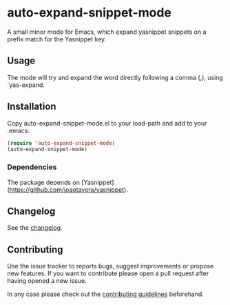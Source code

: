 #+STARTUP: content

* auto-expand-snippet-mode

[[https://www.gnu.org/licenses/gpl-3.0][https://img.shields.io/badge/License-GPL%20v3-blue.svg]] [[https://github.com/hubisan/emacs-lisp-package-template/actions/workflows/tests.yml][https://github.com/oleorhagen/auto-expand-snippet-mode/actions/workflows/tests.yml/badge.svg]]

A small minor mode for Emacs, which expand yasnippet snippets on a prefix match
for the Yasnippet key.

** Usage

The mode will try and expand the word directly following a comma (,), using
`yas-expand.

# Purpose of package

** Installation
:PROPERTIES:
:CUSTOM_ID: installation
:END:

Copy auto-expand-snippet-mode.el to your load-path and add to your .emacs:

#+begin_src emacs-lisp
(require 'auto-expand-snippet-mode)
(auto-expand-snippet-mode)
#+end_src

*** Dependencies

The package depends on [Yasnippet](https://github.com/joaotavora/yasnippet).

** Changelog
:PROPERTIES:
:CUSTOM_ID: changelog
:END:

See the [[./CHANGELOG.org][changelog]].

** Contributing
:PROPERTIES:
:CUSTOM_ID: contributing
:END:

Use the issue tracker to reports bugs, suggest improvements or propose new
features. If you want to contribute please open a pull request after having
opened a new issue.

In any case please check out the [[./CONTRIBUTING.org::*Contributing][contributing guidelines]] beforehand.
